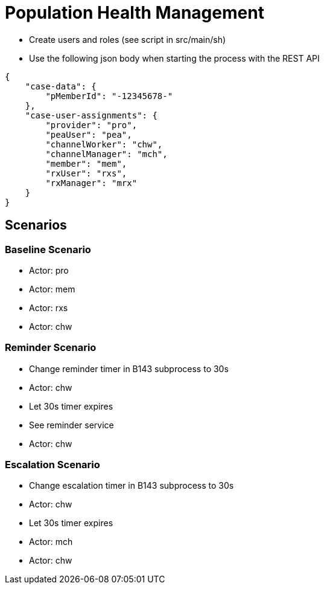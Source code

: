 = Population Health Management

* Create users and roles (see script in src/main/sh)
* Use the following json body when starting the process with the REST API
[source,JSON]
----
{
    "case-data": {
        "pMemberId": "-12345678-"
    },
    "case-user-assignments": {
        "provider": "pro",
        "peaUser": "pea",
        "channelWorker": "chw",
        "channelManager": "mch",
        "member": "mem",
        "rxUser": "rxs",
        "rxManager": "mrx"
    }
}
----

== Scenarios

=== Baseline Scenario
* Actor: pro
* Actor: mem
* Actor: rxs
* Actor: chw

=== Reminder Scenario
* Change reminder timer in B143 subprocess to 30s
* Actor: chw
* Let 30s timer expires
* See reminder service
* Actor: chw

=== Escalation Scenario
* Change escalation timer in B143 subprocess to 30s
* Actor: chw
* Let 30s timer expires
* Actor: mch
* Actor: chw